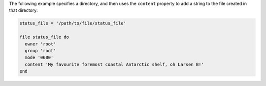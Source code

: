 .. This is an included how-to. 

The following example specifies a directory, and then uses the ``content`` property to add a string to the file created in that directory: 

.. code-block:: ruby

   status_file = '/path/to/file/status_file'
   
   file status_file do
     owner 'root'
     group 'root'
     mode '0600'
     content 'My favourite foremost coastal Antarctic shelf, oh Larsen B!'
   end
